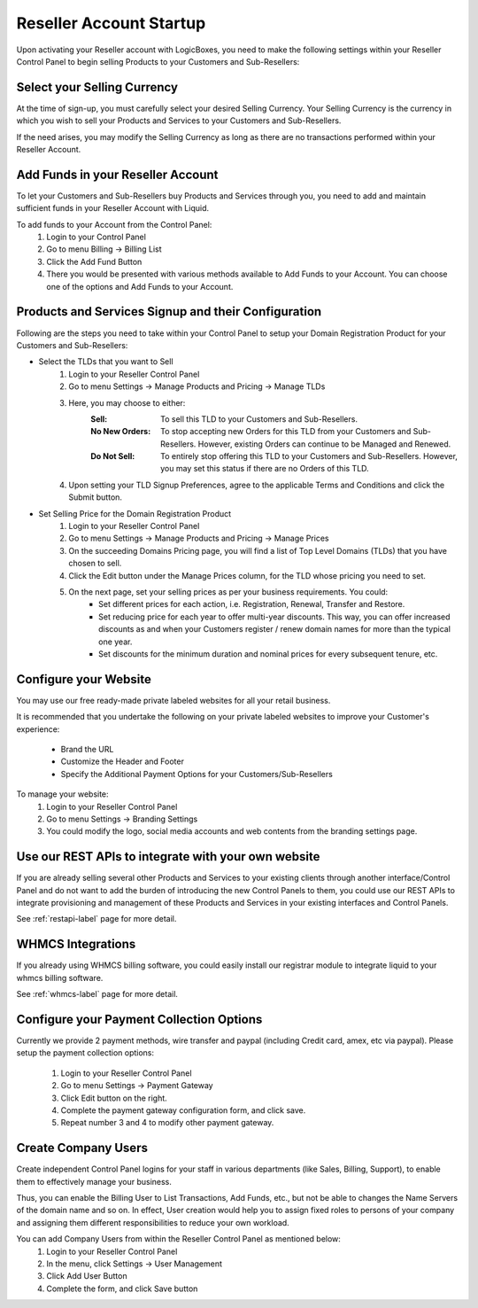 Reseller Account Startup
========================

Upon activating your Reseller account with LogicBoxes, you need to make the following settings within your Reseller Control Panel to begin selling Products to your Customers and Sub-Resellers:

Select your Selling Currency
----------------------------

At the time of sign-up, you must carefully select your desired Selling Currency. Your Selling Currency is the currency in which you wish to sell your Products and Services to your Customers and Sub-Resellers.

If the need arises, you may modify the Selling Currency as long as there are no transactions performed within your Reseller Account.

Add Funds in your Reseller Account
----------------------------------

To let your Customers and Sub-Resellers buy Products and Services through you, you need to add and maintain sufficient funds in your Reseller Account with Liquid. 

To add funds to your Account from the Control Panel:
	1. Login to your Control Panel
	2. Go to menu Billing -> Billing List
	3. Click the Add Fund Button
	4. There you would be presented with various methods available to Add Funds to your Account. You can choose one of the options and Add Funds to your Account.

Products and Services Signup and their Configuration
----------------------------------------------------

Following are the steps you need to take within your Control Panel to setup your Domain Registration Product for your Customers and Sub-Resellers:

- Select the TLDs that you want to Sell
	1. Login to your Reseller Control Panel
	2. Go to menu Settings -> Manage Products and Pricing -> Manage TLDs
	3. Here, you may choose to either:
		:Sell: To sell this TLD to your Customers and Sub-Resellers.
		:No New Orders: To stop accepting new Orders for this TLD from your Customers and Sub-Resellers. However, existing Orders can continue to be Managed and Renewed.
		:Do Not Sell: To entirely stop offering this TLD to your Customers and Sub-Resellers. However, you may set this status if there are no Orders of this TLD.
	4. Upon setting your TLD Signup Preferences, agree to the applicable Terms and Conditions and click the Submit button.

- Set Selling Price for the Domain Registration Product
        1. Login to your Reseller Control Panel
        2. Go to menu Settings -> Manage Products and Pricing -> Manage Prices
	3. On the succeeding Domains Pricing page, you will find a list of Top Level Domains (TLDs) that you have chosen to sell. 
	4. Click the Edit button under the Manage Prices column, for the TLD whose pricing you need to set.
	5. On the next page, set your selling prices as per your business requirements. You could:
		- Set different prices for each action, i.e. Registration, Renewal, Transfer and Restore.
		- Set reducing price for each year to offer multi-year discounts. This way, you can offer increased discounts as and when your Customers register / renew domain names for more than the typical one year.
		- Set discounts for the minimum duration and nominal prices for every subsequent tenure, etc.

	
Configure your Website
----------------------

You may use our free ready-made private labeled websites for all your retail business.

It is recommended that you undertake the following on your private labeled websites to improve your Customer's experience:

	- Brand the URL
	- Customize the Header and Footer
	- Specify the Additional Payment Options for your Customers/Sub-Resellers

To manage your website:
	1. Login to your Reseller Control Panel
	2. Go to menu Settings -> Branding Settings
	3. You could modify the logo, social media accounts and web contents from the branding settings page.

Use our REST APIs to integrate with your own website
-----------------------------------------------------------------------------

If you are already selling several other Products and Services to your existing clients through another interface/Control Panel and do not want to add the burden of introducing the new Control Panels to them, you could use our REST APIs to integrate provisioning and management of these Products and Services in your existing interfaces and Control Panels.

See :ref:`restapi-label` page for more detail.

WHMCS Integrations
------------------

If you already using WHMCS billing software, you could easily install our registrar module to integrate liquid to your whmcs billing software. 

See :ref:`whmcs-label` page for more detail.

Configure your Payment Collection Options
-----------------------------------------

Currently we provide 2 payment methods, wire transfer and paypal (including Credit card, amex, etc via paypal).
Please setup the payment collection options:

	1. Login to your Reseller Control Panel
	2. Go to menu Settings -> Payment Gateway
	3. Click Edit button on the right.
	4. Complete the payment gateway configuration form, and click save.
	5. Repeat number 3 and 4 to modify other payment gateway.

Create Company Users
--------------------
Create independent Control Panel logins for your staff in various departments (like Sales, Billing, Support), to enable them to effectively manage your business.

Thus, you can enable the Billing User to List Transactions, Add Funds, etc., but not be able to changes the Name Servers of the domain name and so on. In effect, User creation would help you to assign fixed roles to persons of your company and assigning them different responsibilities to reduce your own workload.

You can add Company Users from within the Reseller Control Panel as mentioned below:
	1. Login to your Reseller Control Panel
	2. In the menu, click Settings -> User Management
	3. Click Add User Button
	4. Complete the form, and click Save button
	
